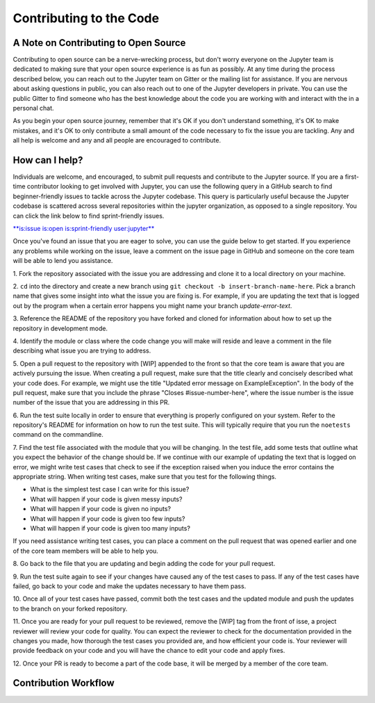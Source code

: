 ==================================
Contributing to the Code
==================================
A Note on Contributing to Open Source
--------------------------------------
Contributing to open source can be a nerve-wrecking process, but don't worry
everyone on the Jupyter team is dedicated to making sure that your open source
experience is as fun as possibly. At any time during the process described below,
you can reach out to the Jupyter team on Gitter or the mailing list for
assistance. If you are nervous about asking questions in public, you can also
reach out to one of the Jupyter developers in private. You can use the public
Gitter to find someone who has the best knowledge about the code you are working
with and interact with the in a personal chat.

As you begin your open source journey, remember that it's OK if you don't
understand something, it's OK to make mistakes, and it's OK to only contribute
a small amount of the code necessary to fix the issue you are tackling. Any and
all help is welcome and any and all people are encouraged to contribute.

How can I help?
---------------
Individuals are welcome, and encouraged, to submit pull requests and contribute
to the Jupyter source. If you are a first-time contributor looking to get
involved with Jupyter, you can use the following query in a GitHub search to
find beginner-friendly issues to tackle across the Jupyter codebase. This query
is particularly useful because the Jupyter codebase is scattered across several
repositories within the jupyter organization, as opposed to a single repository.
You can click the link below to find sprint-friendly issues.

`**is:issue is:open is:sprint-friendly user:jupyter** 
<https://github.com/search?utf8=✓&q=is%3Aissue+is%3Aopen+is%3Asprint-friendly+user%3Ajupyter&type=Issues&ref=searchresults>`_

Once you've found an issue that you are eager to solve, you can use the guide
below to get started. If you experience any problems while working on the issue,
leave a comment on the issue page in GitHub and someone on the core team will
be able to lend you assistance.

1. Fork the repository associated with the issue you are addressing and clone
it to a local directory on your machine.

2. ``cd`` into the directory and create a new branch using ``git checkout -b
insert-branch-name-here``. Pick a branch name that gives some insight into
what the issue you are fixing is. For example, if you are updating the text
that is logged out by the program when a certain error happens you might 
name your branch `update-error-text`.

3. Reference the README of the repository you have forked and cloned for
information about how to set up the repository in development mode.

4. Identify the module or class where the code change you will make will
reside and leave a comment in the file describing what issue you are trying
to address.

5. Open a pull request to the repository with [WIP] appended to the front
so that the core team is aware that you are actively pursuing the issue.
When creating a pull request, make sure that the title clearly and concisely
described what your code does. For example, we might use the title "Updated
error message on ExampleException". In the body of the pull request, make sure 
that you include the phrase "Closes #issue-number-here", where the issue number is
the issue number of the issue that you are addressing in this PR.

6. Run the test suite locally in order to ensure that everything is properly
configured on your system. Refer to the repository's README for information
on how to run the test suite. This will typically require that you run the
``noetests`` command on the commandline.

7. Find the test file associated with the module that you will be changing. 
In the test file, add some tests that outline what you expect the behavior 
of the change should be. If we continue with our example of updating the 
text that is logged on error, we might write test cases that check to see 
if the exception raised when you induce the error contains the appropriate 
string. When writing test cases, make sure that you test for the following 
things.

* What is the simplest test case I can write for this issue?
* What will happen if your code is given messy inputs?
* What will happen if your code is given no inputs?
* What will happen if your code is given too few inputs?
* What will happen if your code is given too many inputs?
  
If you need assistance writing test cases, you can place a comment on the
pull request that was opened earlier and one of the core team members will
be able to help you.

8. Go back to the file that you are updating and begin adding the code for your
pull request.

9. Run the test suite again to see if your changes have caused any of the test
cases to pass. If any of the test cases have failed, go back to your code and 
make the updates necessary to have them pass.

10. Once all of your test cases have passed, commit both the test cases and the
updated module and push the updates to the branch on your forked repository.

11. Once you are ready for your pull request to be reviewed, remove the [WIP] tag 
from the front of isse, a project reviewer will review your code for quality. 
You can expect the reviewer to check for the documentation provided in the changes 
you made, how thorough the test cases you provided are, and how efficient your 
code is. Your reviewer will provide feedback on your code and you will 
have the chance to edit your code and apply fixes.

12. Once your PR is ready to become a part of the code base, it will be merged
by a member of the core team.

Contribution Workflow
----------------------
.. image:: http://i.imgur.com/J0Q5H7s.png
